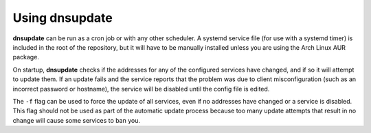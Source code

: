 ===============
Using dnsupdate
===============

.. argparse::
   :ref: dnsupdate._get_arg_parser
   :prog: dnsupdate
   :nodefault:
   
**dnsupdate** can be run as a cron job or with any other scheduler. A systemd
service file (for use with a systemd timer) is included in the root of the
repository, but it will have to be manually installed unless you are using the
Arch Linux AUR package.

On startup, **dnsupdate** checks if the addresses for any of the configured
services have changed, and if so it will attempt to update them. If an update
fails and the service reports that the problem was due to client
misconfiguration (such as an incorrect password or hostname), the service will
be disabled until the config file is edited.

The ``-f`` flag can be used to force the update of all services, even if no
addresses have changed or a service is disabled. This flag should not be used
as part of the automatic update process because too many update attempts that
result in no change will cause some services to ban you.
